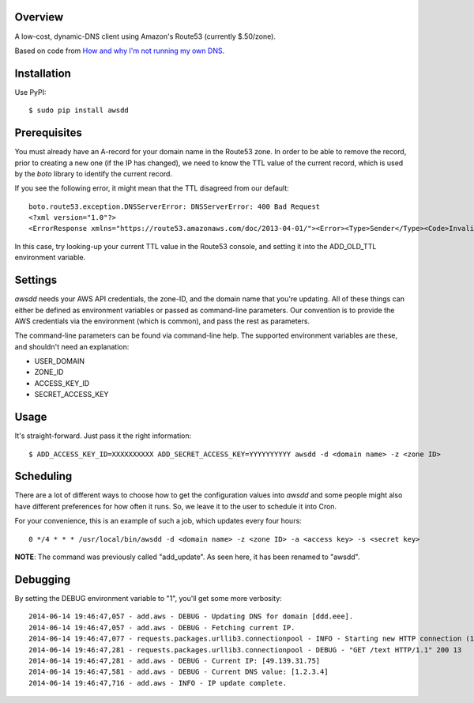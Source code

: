 Overview
--------

A low-cost, dynamic-DNS client using Amazon's Route53 (currently $.50/zone).

Based on code from `How and why I'm not running my own DNS <http://www.petekeen.net/how-and-why-im-not-running-my-own-dns>`_.


Installation
------------

Use PyPI::

    $ sudo pip install awsdd


Prerequisites
-------------

You must already have an A-record for your domain name in the Route53 zone. In 
order to be able to remove the record, prior to creating a new one (if the IP 
has changed), we need to know the TTL value of the current record, which is 
used by the *boto* library to identify the current record.

If you see the following error, it might mean that the TTL disagreed from our default::

    boto.route53.exception.DNSServerError: DNSServerError: 400 Bad Request
    <?xml version="1.0"?>
    <ErrorResponse xmlns="https://route53.amazonaws.com/doc/2013-04-01/"><Error><Type>Sender</Type><Code>InvalidChangeBatch</Code><Message>Tried to delete resource record set [name='dustinhome.us.', type='A'] but the values provided do not match the current values</Message></Error><RequestId>be44faea-f41c-11e3-a846-5921f19aa715</RequestId></ErrorResponse>

In this case, try looking-up your current TTL value in the Route53 console, and setting it into the ADD_OLD_TTL environment variable.


Settings
--------

*awsdd* needs your AWS API credentials, the zone-ID, and the domain name that 
you're updating. All of these things can either be defined as environment 
variables or passed as command-line parameters. Our convention is to provide 
the AWS credentials via the environment (which is common), and pass the rest as
parameters.

The command-line parameters can be found via command-line help. The supported 
environment variables are these, and shouldn't need an explanation:

- USER_DOMAIN
- ZONE_ID
- ACCESS_KEY_ID
- SECRET_ACCESS_KEY


Usage
-----

It's straight-forward. Just pass it the right information::

    $ ADD_ACCESS_KEY_ID=XXXXXXXXXX ADD_SECRET_ACCESS_KEY=YYYYYYYYYY awsdd -d <domain name> -z <zone ID>


Scheduling
----------

There are a lot of different ways to choose how to get the configuration values 
into *awsdd* and some people might also have different preferences for how 
often it runs. So, we leave it to the user to schedule it into Cron.

For your convenience, this is an example of such a job, which updates every 
four hours::

    0 */4 * * * /usr/local/bin/awsdd -d <domain name> -z <zone ID> -a <access key> -s <secret key>

**NOTE**: The command was previously called "add_update". As seen here, it has been renamed to "awsdd".


Debugging
---------

By setting the DEBUG environment variable to "1", you'll get some more verbosity::

    2014-06-14 19:46:47,057 - add.aws - DEBUG - Updating DNS for domain [ddd.eee].
    2014-06-14 19:46:47,057 - add.aws - DEBUG - Fetching current IP.
    2014-06-14 19:46:47,077 - requests.packages.urllib3.connectionpool - INFO - Starting new HTTP connection (1): wtfismyip.com
    2014-06-14 19:46:47,281 - requests.packages.urllib3.connectionpool - DEBUG - "GET /text HTTP/1.1" 200 13
    2014-06-14 19:46:47,281 - add.aws - DEBUG - Current IP: [49.139.31.75]
    2014-06-14 19:46:47,581 - add.aws - DEBUG - Current DNS value: [1.2.3.4]
    2014-06-14 19:46:47,716 - add.aws - INFO - IP update complete.
